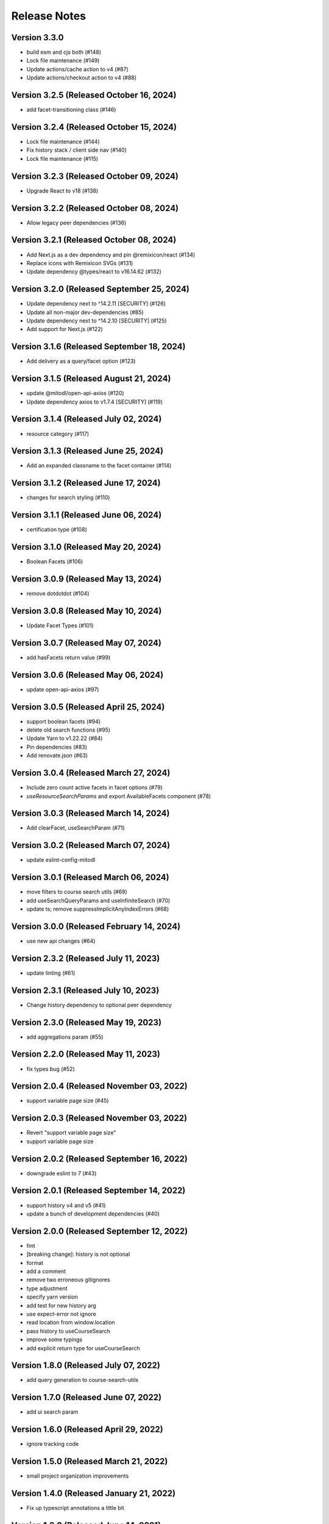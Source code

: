 Release Notes
=============

Version 3.3.0
-------------

- build esm and cjs both (#148)
- Lock file maintenance (#149)
- Update actions/cache action to v4 (#87)
- Update actions/checkout action to v4 (#88)

Version 3.2.5 (Released October 16, 2024)
-------------

- add facet-transitioning class (#146)

Version 3.2.4 (Released October 15, 2024)
-------------

- Lock file maintenance (#144)
- Fix history stack / client side nav (#140)
- Lock file maintenance (#115)

Version 3.2.3 (Released October 09, 2024)
-------------

- Upgrade React to v18 (#138)

Version 3.2.2 (Released October 08, 2024)
-------------

- Allow legacy peer dependencies (#136)

Version 3.2.1 (Released October 08, 2024)
-------------

- Add Next.js as a dev dependency and pin @remixicon/react (#134)
- Replace icons with Remixicon SVGs (#131)
- Update dependency @types/react to v16.14.62 (#132)

Version 3.2.0 (Released September 25, 2024)
-------------

- Update dependency next to ^14.2.11 [SECURITY] (#126)
- Update all non-major dev-dependencies (#85)
- Update dependency next to ^14.2.10 [SECURITY] (#125)
- Add support for Next.js (#122)

Version 3.1.6 (Released September 18, 2024)
-------------

- Add delivery as a query/facet option (#123)

Version 3.1.5 (Released August 21, 2024)
-------------

- update @mitodl/open-api-axios (#120)
- Update dependency axios to v1.7.4 [SECURITY] (#119)

Version 3.1.4 (Released July 02, 2024)
-------------

- resource category (#117)

Version 3.1.3 (Released June 25, 2024)
-------------

- Add an expanded classname to the facet container (#114)

Version 3.1.2 (Released June 17, 2024)
-------------

- changes for search styling (#110)

Version 3.1.1 (Released June 06, 2024)
-------------

- certification type (#108)

Version 3.1.0 (Released May 20, 2024)
-------------

- Boolean Facets (#106)

Version 3.0.9 (Released May 13, 2024)
-------------

- remove dotdotdot (#104)

Version 3.0.8 (Released May 10, 2024)
-------------

- Update Facet Types (#101)

Version 3.0.7 (Released May 07, 2024)
-------------

- add hasFacets return value (#99)

Version 3.0.6 (Released May 06, 2024)
-------------

- update open-api-axios (#97)

Version 3.0.5 (Released April 25, 2024)
-------------

- support boolean facets (#94)
- delete old search functions (#95)
- Update Yarn to v1.22.22 (#84)
- Pin dependencies (#83)
- Add renovate.json (#63)

Version 3.0.4 (Released March 27, 2024)
-------------

- Include zero count active facets in facet options (#79)
- `useResourceSearchParams` and export AvailableFacets component (#78)

Version 3.0.3 (Released March 14, 2024)
-------------

- Add clearFacet, useSearchParam (#71)

Version 3.0.2 (Released March 07, 2024)
-------------

- update eslint-config-mitodl

Version 3.0.1 (Released March 06, 2024)
-------------

- move filters to course search utils (#69)
- add useSearchQueryParams and useInfiniteSearch (#70)
- update ts; remove suppressImplicitAnyIndexErrors (#68)

Version 3.0.0 (Released February 14, 2024)
-------------

- use new api changes (#64)

Version 2.3.2 (Released July 11, 2023)
-------------

- update linting (#61)

Version 2.3.1 (Released July 10, 2023)
-------------

- Change history dependency to optional peer dependency

Version 2.3.0 (Released May 19, 2023)
-------------

- add aggregations param (#55)

Version 2.2.0 (Released May 11, 2023)
-------------

- fix types bug (#52)

Version 2.0.4 (Released November 03, 2022)
-------------

- support variable page size (#45)

Version 2.0.3 (Released November 03, 2022)
-------------

- Revert "support variable page size"
- support variable page size

Version 2.0.2 (Released September 16, 2022)
-------------

- downgrade eslint to 7 (#43)

Version 2.0.1 (Released September 14, 2022)
-------------

- support history v4 and v5 (#41)
- update a bunch of development dependencies (#40)

Version 2.0.0 (Released September 12, 2022)
-------------

- fmt
- [breaking change]: history is not optional
- format
- add a comment
- remove two erroneous gitignores
- type adjustment
- specify yarn version
- add test for new history arg
- use expect-error not ignore
- read location from window.location
- pass history to useCourseSearch
- improve some typings
- add explicit return type for useCourseSearch

Version 1.8.0 (Released July 07, 2022)
-------------

- add query generation to course-search-utils

Version 1.7.0 (Released June 07, 2022)
-------------

- add ui search param

Version 1.6.0 (Released April 29, 2022)
-------------

- ignore tracking code

Version 1.5.0 (Released March 21, 2022)
-------------

- small project organization improvements

Version 1.4.0 (Released January 21, 2022)
-------------

- Fix up typescript annotations a little bit

Version 1.3.0 (Released June 14, 2021)
-------------

- Implement sort parameter (#22)

Version 1.2.1 (Released May 05, 2021)
-------------

- Fix edge cases regarding back button behavior (#19)

Version 1.2.0 (Released May 04, 2021)
-------------

- Add to history stack on changes to search UI, and support back button (#17)

Version 1.1.3 (Released March 26, 2021)
-------------

- Add resource_type to search parameters (#15)

